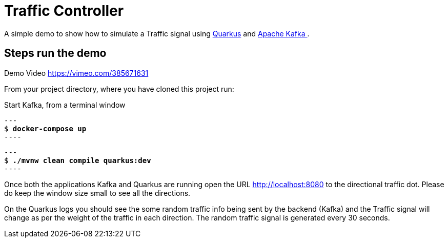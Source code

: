 = Traffic Controller

A simple demo to show how to simulate a Traffic signal using  https://quarkus.io[Quarkus] and https://kafka.apache.org[Apache Kafka ].

== Steps run the demo

Demo Video https://vimeo.com/385671631

From your project directory, where you have cloned this project run:

Start Kafka, from a terminal window 

[source,bash,subs="+quotes"]
---
$ *docker-compose up*
----

[source,bash,subs="+quotes"]
---
$ *./mvnw clean compile quarkus:dev*
----

Once both the applications Kafka and Quarkus are running open the URL http://localhost:8080  to the directional traffic dot. Please do keep the window size small to see all the directions.

On the Quarkus logs you should see the some random traffic info being sent by the backend (Kafka)
and the Traffic signal will change as per the weight of the traffic in each direction. The random traffic signal is generated every 30 seconds.



